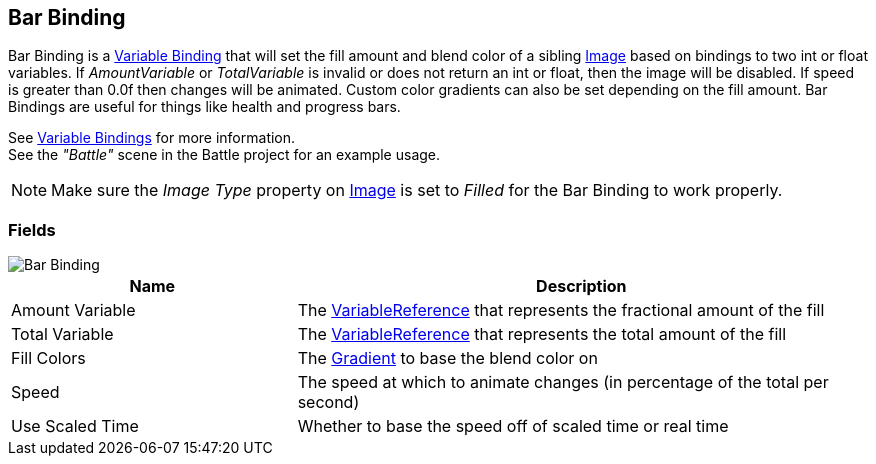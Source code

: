 [#manual/bar-binding]

## Bar Binding

Bar Binding is a <<manual/variable-binding.html,Variable Binding>> that will set the fill amount and blend color of a sibling https://docs.unity3d.com/ScriptReference/UI.Image.html[Image^] based on bindings to two int or float variables. If _AmountVariable_ or _TotalVariable_ is invalid or does not return an int or float, then the image will be disabled. If speed is greater than 0.0f then changes will be animated. Custom color gradients can also be set depending on the fill amount. Bar Bindings are useful for things like health and progress bars.

See <<topics/bindings/variable-bindings.html,Variable Bindings>> for more information. +
See the _"Battle"_ scene in the Battle project for an example usage.

NOTE: Make sure the _Image Type_ property on https://docs.unity3d.com/ScriptReference/UI.Image.html[Image^] is set to _Filled_ for the Bar Binding to work properly.

### Fields

image::bar-binding.png[Bar Binding]

[cols="1,2"]
|===
| Name	| Description

| Amount Variable	| The <<reference/variable-reference.html,VariableReference>> that represents the fractional amount of the fill
| Total Variable	| The <<reference/variable-reference.html,VariableReference>> that represents the total amount of the fill
| Fill Colors	| The https://docs.unity3d.com/ScriptReference/Gradient.html[Gradient^] to base the blend color on
| Speed	| The speed at which to animate changes (in percentage of the total per second)
| Use Scaled Time	| Whether to base the speed off of scaled time or real time
|===

ifdef::backend-multipage_html5[]
<<reference/bar-binding.html,Reference>>
endif::[]
